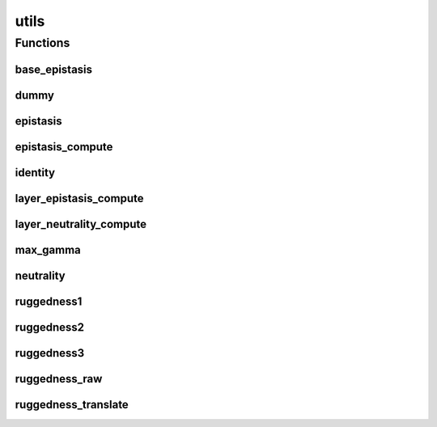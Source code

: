 
utils 
================


Functions
----------
base_epistasis
~~~~~~~~~~~~~~~~
.. doxygenfunction:: ioh::problem::utils::base_epistasis

dummy
~~~~~~~~~~~~~~~~
.. doxygenfunction:: ioh::problem::utils::dummy

epistasis
~~~~~~~~~~~~~~~~
.. doxygenfunction:: ioh::problem::utils::epistasis

epistasis_compute
~~~~~~~~~~~~~~~~
.. doxygenfunction:: ioh::problem::utils::epistasis_compute

identity
~~~~~~~~~~~~~~~~
.. doxygenfunction:: ioh::problem::utils::identity

layer_epistasis_compute
~~~~~~~~~~~~~~~~
.. doxygenfunction:: ioh::problem::utils::layer_epistasis_compute

layer_neutrality_compute
~~~~~~~~~~~~~~~~
.. doxygenfunction:: ioh::problem::utils::layer_neutrality_compute

max_gamma
~~~~~~~~~~~~~~~~
.. doxygenfunction:: ioh::problem::utils::max_gamma

neutrality
~~~~~~~~~~~~~~~~
.. doxygenfunction:: ioh::problem::utils::neutrality

ruggedness1
~~~~~~~~~~~~~~~~
.. doxygenfunction:: ioh::problem::utils::ruggedness1

ruggedness2
~~~~~~~~~~~~~~~~
.. doxygenfunction:: ioh::problem::utils::ruggedness2

ruggedness3
~~~~~~~~~~~~~~~~
.. doxygenfunction:: ioh::problem::utils::ruggedness3

ruggedness_raw
~~~~~~~~~~~~~~~~
.. doxygenfunction:: ioh::problem::utils::ruggedness_raw

ruggedness_translate
~~~~~~~~~~~~~~~~
.. doxygenfunction:: ioh::problem::utils::ruggedness_translate

